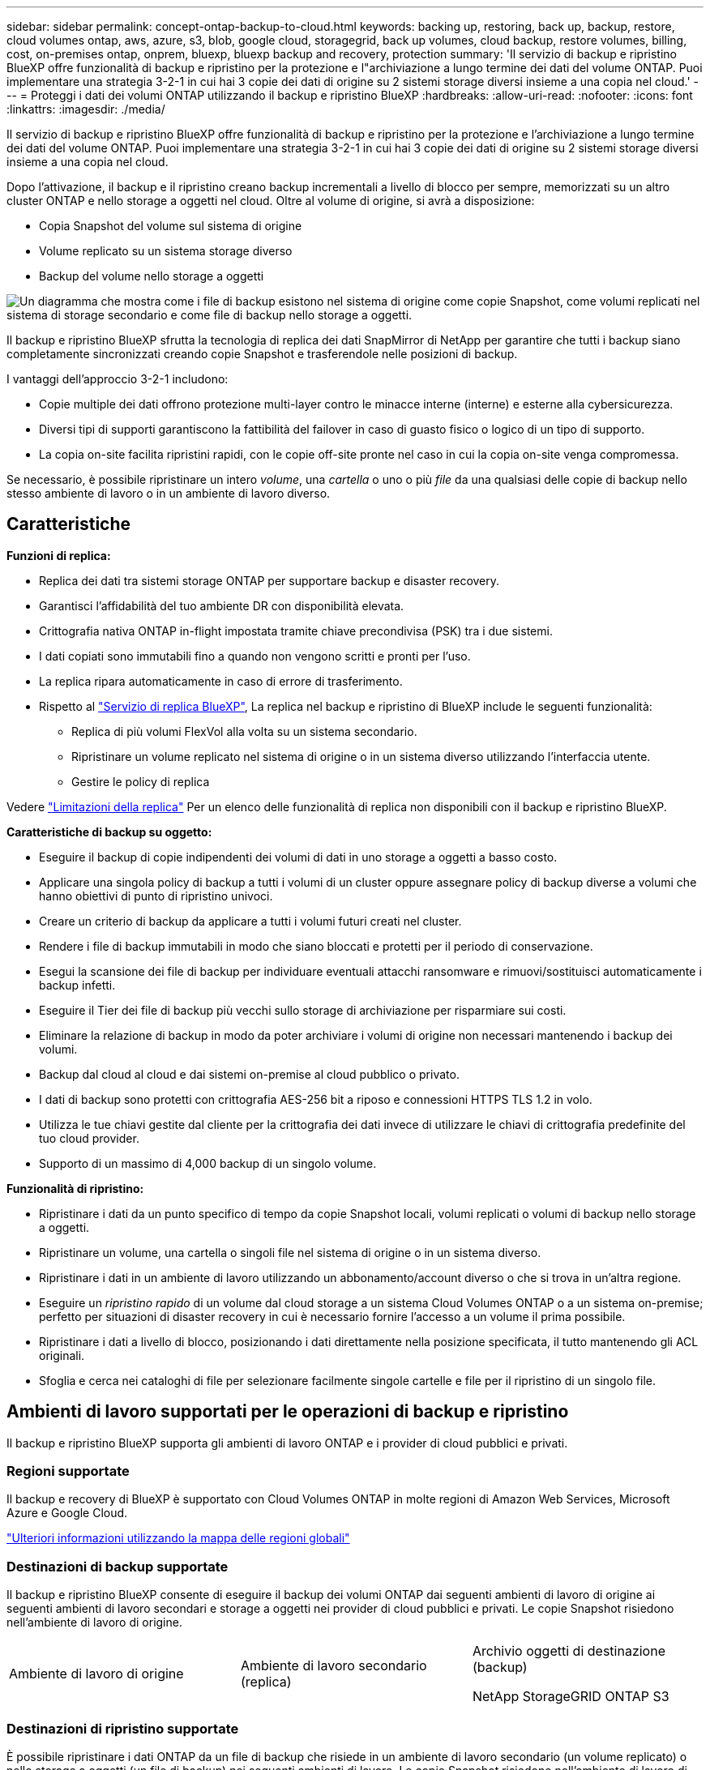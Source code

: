 ---
sidebar: sidebar 
permalink: concept-ontap-backup-to-cloud.html 
keywords: backing up, restoring, back up, backup, restore, cloud volumes ontap, aws, azure, s3, blob, google cloud, storagegrid, back up volumes, cloud backup, restore volumes, billing, cost, on-premises ontap, onprem, bluexp, bluexp backup and recovery, protection 
summary: 'Il servizio di backup e ripristino BlueXP offre funzionalità di backup e ripristino per la protezione e l"archiviazione a lungo termine dei dati del volume ONTAP. Puoi implementare una strategia 3-2-1 in cui hai 3 copie dei dati di origine su 2 sistemi storage diversi insieme a una copia nel cloud.' 
---
= Proteggi i dati dei volumi ONTAP utilizzando il backup e ripristino BlueXP
:hardbreaks:
:allow-uri-read: 
:nofooter: 
:icons: font
:linkattrs: 
:imagesdir: ./media/


[role="lead"]
Il servizio di backup e ripristino BlueXP offre funzionalità di backup e ripristino per la protezione e l'archiviazione a lungo termine dei dati del volume ONTAP. Puoi implementare una strategia 3-2-1 in cui hai 3 copie dei dati di origine su 2 sistemi storage diversi insieme a una copia nel cloud.

Dopo l'attivazione, il backup e il ripristino creano backup incrementali a livello di blocco per sempre, memorizzati su un altro cluster ONTAP e nello storage a oggetti nel cloud. Oltre al volume di origine, si avrà a disposizione:

* Copia Snapshot del volume sul sistema di origine
* Volume replicato su un sistema storage diverso
* Backup del volume nello storage a oggetti


image:diagram-321-overview-mkt.png["Un diagramma che mostra come i file di backup esistono nel sistema di origine come copie Snapshot, come volumi replicati nel sistema di storage secondario e come file di backup nello storage a oggetti."]

Il backup e ripristino BlueXP sfrutta la tecnologia di replica dei dati SnapMirror di NetApp per garantire che tutti i backup siano completamente sincronizzati creando copie Snapshot e trasferendole nelle posizioni di backup.

I vantaggi dell'approccio 3-2-1 includono:

* Copie multiple dei dati offrono protezione multi-layer contro le minacce interne (interne) e esterne alla cybersicurezza.
* Diversi tipi di supporti garantiscono la fattibilità del failover in caso di guasto fisico o logico di un tipo di supporto.
* La copia on-site facilita ripristini rapidi, con le copie off-site pronte nel caso in cui la copia on-site venga compromessa.


Se necessario, è possibile ripristinare un intero _volume_, una _cartella_ o uno o più _file_ da una qualsiasi delle copie di backup nello stesso ambiente di lavoro o in un ambiente di lavoro diverso.



== Caratteristiche

*Funzioni di replica:*

* Replica dei dati tra sistemi storage ONTAP per supportare backup e disaster recovery.
* Garantisci l'affidabilità del tuo ambiente DR con disponibilità elevata.
* Crittografia nativa ONTAP in-flight impostata tramite chiave precondivisa (PSK) tra i due sistemi.
* I dati copiati sono immutabili fino a quando non vengono scritti e pronti per l'uso.
* La replica ripara automaticamente in caso di errore di trasferimento.
* Rispetto al https://docs.netapp.com/us-en/bluexp-replication/index.html["Servizio di replica BlueXP"^], La replica nel backup e ripristino di BlueXP include le seguenti funzionalità:
+
** Replica di più volumi FlexVol alla volta su un sistema secondario.
** Ripristinare un volume replicato nel sistema di origine o in un sistema diverso utilizzando l'interfaccia utente.
** Gestire le policy di replica




Vedere link:reference-limitations.html#replication-limitations["Limitazioni della replica"] Per un elenco delle funzionalità di replica non disponibili con il backup e ripristino BlueXP.

*Caratteristiche di backup su oggetto:*

* Eseguire il backup di copie indipendenti dei volumi di dati in uno storage a oggetti a basso costo.
* Applicare una singola policy di backup a tutti i volumi di un cluster oppure assegnare policy di backup diverse a volumi che hanno obiettivi di punto di ripristino univoci.
* Creare un criterio di backup da applicare a tutti i volumi futuri creati nel cluster.
* Rendere i file di backup immutabili in modo che siano bloccati e protetti per il periodo di conservazione.
* Esegui la scansione dei file di backup per individuare eventuali attacchi ransomware e rimuovi/sostituisci automaticamente i backup infetti.
* Eseguire il Tier dei file di backup più vecchi sullo storage di archiviazione per risparmiare sui costi.
* Eliminare la relazione di backup in modo da poter archiviare i volumi di origine non necessari mantenendo i backup dei volumi.
* Backup dal cloud al cloud e dai sistemi on-premise al cloud pubblico o privato.
* I dati di backup sono protetti con crittografia AES-256 bit a riposo e connessioni HTTPS TLS 1.2 in volo.
* Utilizza le tue chiavi gestite dal cliente per la crittografia dei dati invece di utilizzare le chiavi di crittografia predefinite del tuo cloud provider.
* Supporto di un massimo di 4,000 backup di un singolo volume.


*Funzionalità di ripristino:*

* Ripristinare i dati da un punto specifico di tempo da copie Snapshot locali, volumi replicati o volumi di backup nello storage a oggetti.
* Ripristinare un volume, una cartella o singoli file nel sistema di origine o in un sistema diverso.
* Ripristinare i dati in un ambiente di lavoro utilizzando un abbonamento/account diverso o che si trova in un'altra regione.
* Eseguire un _ripristino rapido_ di un volume dal cloud storage a un sistema Cloud Volumes ONTAP o a un sistema on-premise; perfetto per situazioni di disaster recovery in cui è necessario fornire l'accesso a un volume il prima possibile.
* Ripristinare i dati a livello di blocco, posizionando i dati direttamente nella posizione specificata, il tutto mantenendo gli ACL originali.
* Sfoglia e cerca nei cataloghi di file per selezionare facilmente singole cartelle e file per il ripristino di un singolo file.




== Ambienti di lavoro supportati per le operazioni di backup e ripristino

Il backup e ripristino BlueXP supporta gli ambienti di lavoro ONTAP e i provider di cloud pubblici e privati.



=== Regioni supportate

Il backup e recovery di BlueXP è supportato con Cloud Volumes ONTAP in molte regioni di Amazon Web Services, Microsoft Azure e Google Cloud.

https://bluexp.netapp.com/cloud-volumes-global-regions?__hstc=177456119.0da05194dc19e7d38fcb4a4d94f105bc.1583956311718.1592507347473.1592829225079.52&__hssc=177456119.1.1592838591096&__hsfp=76784061&hsCtaTracking=c082a886-e2e2-4ef0-8ef2-89061b2b1955%7Cd07def13-e88c-40a0-b2a1-23b3b4e7a6e7#cvo["Ulteriori informazioni utilizzando la mappa delle regioni globali"^]



=== Destinazioni di backup supportate

Il backup e ripristino BlueXP consente di eseguire il backup dei volumi ONTAP dai seguenti ambienti di lavoro di origine ai seguenti ambienti di lavoro secondari e storage a oggetti nei provider di cloud pubblici e privati. Le copie Snapshot risiedono nell'ambiente di lavoro di origine.

[cols="33,33,33"]
|===
| Ambiente di lavoro di origine | Ambiente di lavoro secondario (replica) | Archivio oggetti di destinazione (backup)


ifdef::aws[] 


| Cloud Volumes ONTAP in AWS | Cloud Volumes ONTAP in AWS
Sistema ONTAP on-premise | Amazon S3 endif::aws[] ifdef::Azure[] 


| Cloud Volumes ONTAP in Azure | Cloud Volumes ONTAP in Azure
Sistema ONTAP on-premise | Azure Blob endif::Azure[] ifdef::gcp[] 


| Cloud Volumes ONTAP in Google | Cloud Volumes ONTAP in Google
Sistema ONTAP on-premise | Google Cloud Storage endif::gcp[] 


| Sistema ONTAP on-premise | Cloud Volumes ONTAP
Sistema ONTAP on-premise | ifdef::aws[]

Amazon S3

endif::aws[]


ifdef::azure[]

Azure Blob

endif::azure[]


ifdef::gcp[]

Storage Google Cloud

endif::gcp[]

NetApp StorageGRID
ONTAP S3 
|===


=== Destinazioni di ripristino supportate

È possibile ripristinare i dati ONTAP da un file di backup che risiede in un ambiente di lavoro secondario (un volume replicato) o nello storage a oggetti (un file di backup) nei seguenti ambienti di lavoro. Le copie Snapshot risiedono nell'ambiente di lavoro di origine e possono essere ripristinate solo sullo stesso sistema.

[cols="33,33,33"]
|===
2+| Percorso del file di backup | Ambiente di lavoro di destinazione 


| *Archivio oggetti (backup)* | *Sistema secondario (replica)* | ifdef::aws[] 


| Amazon S3 | Cloud Volumes ONTAP in AWS
Sistema ONTAP on-premise | Cloud Volumes ONTAP in AWS on-premise ONTAP system endif::aws[] ifdef::Azure[] 


| Azure Blob | Cloud Volumes ONTAP in Azure
Sistema ONTAP on-premise | Cloud Volumes ONTAP in Azure on-premise ONTAP system endif::Azure[] ifdef::gcp[] 


| Storage Google Cloud | Cloud Volumes ONTAP in Google
Sistema ONTAP on-premise | Cloud Volumes ONTAP in Google on-premise ONTAP system endif::gcp[] 


| NetApp StorageGRID | Sistema ONTAP on-premise
Cloud Volumes ONTAP | Sistema ONTAP on-premise 


| ONTAP S3 | Sistema ONTAP on-premise
Cloud Volumes ONTAP | Sistema ONTAP on-premise 
|===
Si noti che i riferimenti ai "sistemi ONTAP on-premise" includono i sistemi FAS, AFF e ONTAP Select.



== Volumi supportati

Il backup e ripristino di BlueXP supporta i seguenti tipi di volumi:

* Volumi di lettura/scrittura FlexVol
* FlexGroup Volumes (richiede ONTAP 9.12.1 o versione successiva)
* Volumi aziendali SnapLock (richiede ONTAP 9.11.1 o versione successiva)
* Volumi di destinazione SnapMirror Data Protection (DP)


Vedere le sezioni a. link:reference-limitations.html#backup-to-object-limitations["Limitazioni di backup e ripristino"] per ulteriori requisiti e limitazioni.



== Costo

Esistono due tipi di costi associati all'utilizzo del backup e ripristino BlueXP con i sistemi ONTAP: Costi delle risorse e costi del servizio. Entrambi i costi sono relativi alla parte del servizio di backup a oggetto.

La creazione di copie Snapshot o volumi replicati è gratuita, a parte lo spazio su disco necessario per memorizzare le copie Snapshot e i volumi replicati.

*Costi delle risorse*

I costi delle risorse vengono pagati al cloud provider per la capacità dello storage a oggetti e per la scrittura e la lettura dei file di backup nel cloud.

* Per il backup su storage a oggetti, pagherai il tuo cloud provider per i costi dello storage a oggetti.
+
Poiché il backup e ripristino BlueXP preserva l'efficienza dello storage del volume di origine, il cloud provider paga i costi dello storage a oggetti per l'efficienza dei dati _dopo_ ONTAP (per la minore quantità di dati dopo l'applicazione della deduplica e della compressione).

* Per il ripristino dei dati utilizzando Search & Restore, alcune risorse vengono fornite dal tuo cloud provider e il costo per TIB è associato alla quantità di dati sottoposti a scansione dalle tue richieste di ricerca. (Queste risorse non sono necessarie per Browse & Restore).
+
ifdef::aws[]

+
** In AWS, https://aws.amazon.com/athena/faqs/["Amazon Athena"^] e. https://aws.amazon.com/glue/faqs/["Colla AWS"^] Le risorse vengono implementate in un nuovo bucket S3.
+
endif::aws[]



+
ifdef::azure[]

+
** In Azure, An https://azure.microsoft.com/en-us/services/synapse-analytics/?&ef_id=EAIaIQobChMI46_bxcWZ-QIVjtiGCh2CfwCsEAAYASAAEgKwjvD_BwE:G:s&OCID=AIDcmm5edswduu_SEM_EAIaIQobChMI46_bxcWZ-QIVjtiGCh2CfwCsEAAYASAAEgKwjvD_BwE:G:s&gclid=EAIaIQobChMI46_bxcWZ-QIVjtiGCh2CfwCsEAAYASAAEgKwjvD_BwE["Spazio di lavoro Azure Synapse"^] e. https://azure.microsoft.com/en-us/services/storage/data-lake-storage/?&ef_id=EAIaIQobChMIuYz0qsaZ-QIVUDizAB1EmACvEAAYASAAEgJH5fD_BwE:G:s&OCID=AIDcmm5edswduu_SEM_EAIaIQobChMIuYz0qsaZ-QIVUDizAB1EmACvEAAYASAAEgJH5fD_BwE:G:s&gclid=EAIaIQobChMIuYz0qsaZ-QIVUDizAB1EmACvEAAYASAAEgJH5fD_BwE["Storage Azure Data Lake"^] vengono forniti nell'account storage per memorizzare e analizzare i dati.
+
endif::azure[]





ifdef::gcp[]

* In Google, viene implementato un nuovo bucket e https://cloud.google.com/bigquery["Servizi Google Cloud BigQuery"^] sono forniti a livello di account/progetto.


endif::gcp[]

* Se si prevede di ripristinare i dati del volume da un file di backup spostato nello storage a oggetti di archivio, è prevista una tariffa aggiuntiva per il recupero di GiB e per richiesta addebitata dal cloud provider.
* Se intendi analizzare un file di backup per un ransomware durante il processo di ripristino dei dati dei volumi (se hai attivato DataLock e protezione dal ransomware per i backup nel cloud), ti verranno addebitati anche costi di uscita extra da parte del tuo cloud provider.


*Costi di servizio*

I costi di servizio vengono pagati a NetApp e coprono sia il costo per _creare_ backup nello storage a oggetti che per _ripristinare_ volumi, o file, da tali backup. Si paga solo per i dati che si proteggono nello storage a oggetti, calcolati in base alla capacità logica utilizzata di origine (_before_ efficienze ONTAP) dei volumi ONTAP di cui viene eseguito il backup nello storage a oggetti. Questa capacità è nota anche come terabyte front-end (FETB).

Esistono tre modi per pagare il servizio di backup. La prima opzione è iscriversi al tuo cloud provider, che ti consente di pagare al mese. La seconda opzione consiste nell'ottenere un contratto annuale. La terza opzione consiste nell'acquistare le licenze direttamente da NetApp. Leggere il <<Licensing,Licensing>> per ulteriori informazioni.



== Licensing

Il backup e ripristino BlueXP è disponibile con i seguenti modelli di consumo:

* *BYOL*: Licenza acquistata da NetApp e utilizzabile con qualsiasi cloud provider.
* *PAYGO*: Un abbonamento orario dal mercato del tuo cloud provider.
* *Annuale*: Un contratto annuale dal mercato del tuo cloud provider.


Una licenza di backup è richiesta solo per il backup e il ripristino dallo storage a oggetti. La creazione di copie Snapshot e volumi replicati non richiede una licenza.



=== Porta la tua licenza

Il BYOL è basato sulla capacità a termine (1, 2 o 3 anni) _e_ in incrementi di 1 TiB. Pagherai NetApp per utilizzare il servizio per un periodo di tempo, ad esempio 1 anno, e per una capacità massima, ad esempio 10 TIB.

Riceverai un numero di serie che inserisci nella pagina del portafoglio digitale BlueXP per attivare il servizio. Una volta raggiunto il limite, è necessario rinnovare la licenza. La licenza BYOL di backup si applica a tutti i sistemi sorgente associati alla tua organizzazione o account BlueXP .

link:task-licensing-cloud-backup.html#use-a-bluexp-backup-and-recovery-byol-license["Scopri come gestire le tue licenze BYOL"].



=== Abbonamento pay-as-you-go

Il backup e ripristino BlueXP offre licenze basate sui consumi in un modello pay-as-you-go. Dopo aver effettuato l'iscrizione tramite il marketplace del tuo cloud provider, pagherai per ogni GiB i dati di cui hai eseguito il backup, senza alcun pagamento anticipato. Il tuo cloud provider ti addebita la fattura mensile.

link:task-licensing-cloud-backup.html#use-a-bluexp-backup-and-recovery-paygo-subscription["Scopri come impostare un abbonamento pay-as-you-go"].

Ricorda che una prova gratuita di 30 giorni è disponibile quando ti iscrivi inizialmente con un abbonamento PAYGO.



=== Contratto annuale

ifdef::aws[]

Quando utilizzi AWS, sono disponibili due contratti annuali per i termini da 1, 2 o 3 anni:

* Un piano di "backup sul cloud" che consente di eseguire il backup dei dati Cloud Volumes ONTAP e dei dati ONTAP on-premise.
* Un piano "CVO Professional" che consente di unire backup e ripristino di Cloud Volumes ONTAP e BlueXP. Questo include backup illimitati per volumi Cloud Volumes ONTAP addebitati a fronte di questa licenza (la capacità di backup non viene conteggiata rispetto alla licenza).


endif::aws[]

ifdef::azure[]

Quando utilizzi Azure, sono disponibili due contratti annuali per i termini di 1, 2 o 3 anni:

* Un piano di "backup sul cloud" che consente di eseguire il backup dei dati Cloud Volumes ONTAP e dei dati ONTAP on-premise.
* Un piano "CVO Professional" che consente di unire backup e ripristino di Cloud Volumes ONTAP e BlueXP. Questo include backup illimitati per volumi Cloud Volumes ONTAP addebitati a fronte di questa licenza (la capacità di backup non viene conteggiata rispetto alla licenza).


endif::azure[]

ifdef::gcp[]

Quando utilizzi GCP, puoi richiedere un'offerta privata da NetApp, e quindi selezionare il piano quando ti iscrivi da Google Cloud Marketplace durante l'attivazione di backup e recovery di BlueXP .

endif::gcp[]

link:task-licensing-cloud-backup.html#use-an-annual-contract["Scopri come impostare i contratti annuali"].



== Come funziona il backup e ripristino di BlueXP

Quando si abilita il backup e ripristino BlueXP su un sistema Cloud Volumes ONTAP o ONTAP on-premise, il servizio esegue un backup completo dei dati. Dopo il backup iniziale, tutti i backup aggiuntivi sono incrementali, il che significa che viene eseguito il backup solo dei blocchi modificati e dei nuovi blocchi. In questo modo il traffico di rete viene ridotto al minimo. Il backup sullo storage a oggetti si basa su https://docs.netapp.com/us-en/ontap/concepts/snapmirror-cloud-backups-object-store-concept.html["Tecnologia NetApp SnapMirror Cloud"^].


CAUTION: Qualsiasi azione intrapresa direttamente dall'ambiente del cloud provider per gestire o modificare i file di backup del cloud potrebbe corrompere i file e causare una configurazione non supportata.

La seguente immagine mostra la relazione tra ciascun componente:

image:diagram-backup-recovery-general.png["Un diagramma che mostra come il backup e ripristino BlueXP comunica con i volumi sui sistemi di origine e il sistema di storage secondario e lo storage a oggetti di destinazione in cui si trovano i volumi replicati e i file di backup."]

Questo diagramma mostra i volumi replicati in un sistema Cloud Volumes ONTAP, ma i volumi possono essere replicati anche in un sistema ONTAP on-premise.



=== Dove risiedono i backup

I backup risiedono in posizioni diverse a seconda del tipo di backup:

* _Copie Snapshot_ risiedono nel volume di origine nell'ambiente di lavoro di origine.
* _Volumi replicati_ risiedono nel sistema di storage secondario, un sistema Cloud Volumes ONTAP o ONTAP on-premise.
* _Copie di backup_ vengono memorizzate in un archivio di oggetti creato da BlueXP nel tuo account cloud. C'è un archivio di oggetti per cluster/ambiente di lavoro e BlueXP nomina l'archivio di oggetti come segue: "netapp-backup-clusteruid". Assicurarsi di non eliminare questo archivio di oggetti.


ifdef::aws[]

+
** In AWS, BlueXP attiva https://docs.aws.amazon.com/AmazonS3/latest/dev/access-control-block-public-access.html["Funzione di accesso pubblico a blocchi Amazon S3"^] Sul bucket S3.

endif::aws[]

ifdef::azure[]

+
** In Azure, BlueXP utilizza un gruppo di risorse nuovo o esistente con un account di storage per il container Blob. BlueXP https://docs.microsoft.com/en-us/azure/storage/blobs/anonymous-read-access-prevent["blocca l'accesso pubblico ai dati blob"] per impostazione predefinita.

endif::azure[]

ifdef::gcp[]

+
** In GCP, BlueXP utilizza un progetto nuovo o esistente con un account di storage per il bucket di Google Cloud Storage.

endif::gcp[]

+
** In StorageGRID, BlueXP usa un account tenant esistente per il bucket S3.

+
** In ONTAP S3, BlueXP usa un account utente esistente per il bucket S3.

Se si desidera modificare l'archivio di oggetti di destinazione per un cluster in futuro, è necessario link:task-manage-backups-ontap.html#unregister-bluexp-backup-and-recovery-for-a-working-environment["Annullare la registrazione del backup e ripristino BlueXP per l'ambiente di lavoro"^], Quindi abilitare il backup e il ripristino BlueXP utilizzando le informazioni del nuovo provider di cloud.



=== Pianificazione di backup e impostazioni di conservazione personalizzabili

Quando si abilita il backup e ripristino BlueXP per un ambiente di lavoro, tutti i volumi selezionati inizialmente vengono sottoposti a backup utilizzando i criteri selezionati. È possibile selezionare policy separate per le copie Snapshot, i volumi replicati e i file di backup. Se si desidera assegnare criteri di backup diversi a determinati volumi con obiettivi RPO (Recovery Point Objective) diversi, è possibile creare criteri aggiuntivi per tale cluster e assegnare tali criteri agli altri volumi dopo l'attivazione del backup e ripristino di BlueXP.

È possibile scegliere una combinazione di backup orari, giornalieri, settimanali, mensili e annuali di tutti i volumi. Per il backup su oggetto è inoltre possibile selezionare una delle policy definite dal sistema che fornisce backup e conservazione per 3 mesi, 1 anno e 7 anni. Le policy di protezione del backup create sul cluster utilizzando Gestione di sistema di ONTAP o l'interfaccia utente di ONTAP verranno visualizzate come selezioni. Sono inclusi i criteri creati utilizzando etichette SnapMirror personalizzate.


NOTE: Il criterio Snapshot applicato al volume deve avere una delle etichette utilizzate nel criterio di replica e nel criterio di backup su oggetto. Se le etichette corrispondenti non vengono trovate, non verranno creati file di backup. Ad esempio, se si desidera creare volumi replicati e file di backup "settimanali", è necessario utilizzare una policy Snapshot che crei copie Snapshot "settimanali".

Una volta raggiunto il numero massimo di backup per una categoria o intervallo, i backup meno recenti vengono rimossi in modo da avere sempre i backup più recenti (e quindi i backup obsoleti non continuano a occupare spazio).

Vedere link:concept-cloud-backup-policies.html["Pianificazioni di backup"^] per ulteriori informazioni sulle opzioni di pianificazione disponibili.

Nota: È possibile link:task-manage-backups-ontap.html#create-a-manual-volume-backup-at-any-time["creare un backup on-demand di un volume"] Dalla dashboard di backup in qualsiasi momento, oltre ai file di backup creati dai backup pianificati.


TIP: Il periodo di conservazione per i backup dei volumi di protezione dei dati è lo stesso definito nella relazione SnapMirror di origine. È possibile modificare questa impostazione utilizzando l'API.



=== Impostazioni di protezione del file di backup

Se il cluster utilizza ONTAP 9.11.1 o versione successiva, è possibile proteggere i backup nello storage a oggetti da attacchi ransomware e di eliminazione. Ogni policy di backup fornisce una sezione per _DataLock e ransomware Protection_ che può essere applicata ai file di backup per un periodo di tempo specifico, il _periodo di conservazione_.

* _DataLock_ protegge i file di backup da modifiche o eliminazioni.
* _Ransomware Protection_ esegue la scansione dei file di backup per cercare la prova di un attacco ransomware quando viene creato un file di backup e quando vengono ripristinati i dati di un file di backup.


Le scansioni pianificate di protezione dal ransomware sono abilitate per impostazione predefinita. L'impostazione predefinita per la frequenza di scansione è di 7 giorni. La scansione viene eseguita solo sull'ultima copia Snapshot. Le scansioni pianificate possono essere disattivate per ridurre i costi. Puoi abilitare o disabilitare le scansioni ransomware pianificate sull'ultima copia Snapshot utilizzando l'opzione nella pagina Advanced Settings (Impostazioni avanzate). Se si attiva, le scansioni vengono eseguite settimanalmente per impostazione predefinita. È possibile modificare la pianificazione in giorni o settimane o disattivarla, risparmiando sui costi.

Il periodo di conservazione dei backup è lo stesso del periodo di conservazione della pianificazione dei backup, più un buffer massimo di 31 giorni. Ad esempio, i backup _settimanali_ con _5_ copie conservate bloccano ogni file di backup per 5 settimane. I backup _mensili_ con _6_ copie conservate bloccano ogni file di backup per 6 mesi.

Il supporto è attualmente disponibile quando la destinazione del backup è Amazon S3, Azure Blob o NetApp StorageGRID. Le destinazioni di altri provider di storage verranno aggiunte nelle versioni future.

Per ulteriori informazioni, fare riferimento a queste informazioni:

* link:concept-cloud-backup-policies.html#datalock-and-ransomware-protection-options["Funzionamento di DataLock e protezione ransomware"].
* link:task-manage-backup-settings-ontap.html["Come aggiornare le opzioni di protezione dal ransomware nella pagina Impostazioni avanzate"].



TIP: Non è possibile attivare DataLock se si stanno eseguendo il tiering dei backup nello storage di archiviazione.



=== Storage di archiviazione per file di backup meno recenti

Quando si utilizza un determinato cloud storage, è possibile spostare i file di backup meno recenti su un livello di accesso/classe di storage meno costoso dopo un certo numero di giorni. Puoi anche scegliere di inviare immediatamente i file di backup allo storage di archivio senza essere scritti su cloud storage standard. Nota: Non è possibile utilizzare lo storage di archiviazione se è stato attivato DataLock.

ifdef::aws[]

* In AWS, i backup iniziano nella classe di storage _Standard_ e passano alla classe di storage _Standard-infrequent Access_ dopo 30 giorni.
+
Se il cluster utilizza ONTAP 9.10.1 o versione successiva, è possibile scegliere di raggruppare i backup più vecchi in uno storage _S3 Glacier_ o _S3 Glacier Deep Archive_ nell'interfaccia utente di backup e ripristino BlueXP dopo un certo numero di giorni per un'ulteriore ottimizzazione dei costi. link:reference-aws-backup-tiers.html["Scopri di più sullo storage di archiviazione AWS"^].



endif::aws[]

ifdef::azure[]

* In Azure, i backup sono associati al Tier di accesso _Cool_.
+
Se il cluster utilizza ONTAP 9.10.1 o versione successiva, è possibile scegliere di raggruppare i backup meno recenti in storage _Azure Archive_ nell'interfaccia utente di backup e ripristino di BlueXP dopo un certo numero di giorni per un'ulteriore ottimizzazione dei costi. link:reference-azure-backup-tiers.html["Scopri di più sullo storage di archivio Azure"^].



endif::azure[]

ifdef::gcp[]

* In GCP, i backup sono associati alla classe di storage _Standard_.
+
Se il cluster utilizza ONTAP 9.12.1 o versione successiva, è possibile scegliere di raggruppare i backup meno recenti in storage _Archive_ nell'interfaccia utente di backup e ripristino BlueXP dopo un certo numero di giorni per un'ulteriore ottimizzazione dei costi. link:reference-google-backup-tiers.html["Scopri di più sullo storage di archivio di Google"^].



endif::gcp[]

* In StorageGRID, i backup sono associati alla classe di storage _Standard_.
+
Se il cluster on-premise utilizza ONTAP 9.12.1 o versione successiva e il sistema StorageGRID utilizza 11.4 o versione successiva, è possibile archiviare i file di backup meno recenti nello storage di archiviazione del cloud pubblico dopo un certo numero di giorni. Attualmente il supporto è per i Tier di storage AWS S3 Glacier/S3 Glacier Deep Archive o Azure Archive. link:task-backup-onprem-private-cloud.html#prepare-to-archive-older-backup-files-to-public-cloud-storage["Scopri di più sull'archiviazione dei file di backup da StorageGRID"^].



Vedere link:concept-cloud-backup-policies.html#archival-storage-options["Impostazioni dello storage di archiviazione"] per ulteriori informazioni sull'archiviazione dei file di backup meno recenti.



== Considerazioni sui criteri di tiering FabricPool

È necessario tenere presente che il volume di cui si esegue il backup risiede in un aggregato FabricPool e dispone di un criterio di tiering assegnato diverso da `none`:

* Il primo backup di un volume a livelli FabricPool richiede la lettura di tutti i dati locali e tutti i dati a livelli (dall'archivio di oggetti). Un'operazione di backup non "riscalda" i dati cold a più livelli nello storage a oggetti.
+
Questa operazione potrebbe causare un aumento dei costi una tantum per la lettura dei dati dal tuo cloud provider.

+
** I backup successivi sono incrementali e non hanno questo effetto.
** Se il criterio di tiering viene assegnato al volume al momento della sua creazione iniziale, il problema non viene visualizzato.


* Considerare l'impatto dei backup prima di assegnare `all` policy di tiering sui volumi. Poiché i dati vengono immediatamente suddivisi in più livelli, il backup e ripristino BlueXP legge i dati dal livello cloud piuttosto che dal livello locale. Poiché le operazioni di backup simultanee condividono il collegamento di rete con l'archivio di oggetti cloud, potrebbe verificarsi un peggioramento delle performance se le risorse di rete diventano saturate. In questo caso, è possibile configurare in modo proattivo più interfacce di rete (LIFF) per ridurre questo tipo di saturazione di rete.

